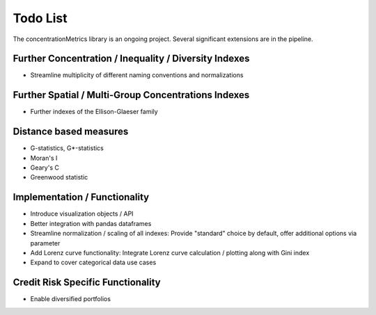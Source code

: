 Todo List
==================
The concentrationMetrics library is an ongoing project. Several significant extensions are in the pipeline.

Further Concentration / Inequality / Diversity Indexes
------------------------------------------------------

- Streamline multiplicity of different naming conventions and normalizations

Further Spatial / Multi-Group Concentrations Indexes
--------------------------------------

- Further indexes of the Ellison-Glaeser family

Distance based measures
------------------------
- G-statistics, G*-statistics
- Moran's I
- Geary's C
- Greenwood statistic


Implementation / Functionality
------------------------------

- Introduce visualization objects / API
- Better integration with pandas dataframes
- Streamline normalization / scaling of all indexes: Provide "standard" choice by default, offer additional options via parameter
- Add Lorenz curve functionality: Integrate Lorenz curve calculation / plotting along with Gini index
- Expand to cover categorical data use cases

Credit Risk Specific Functionality
----------------------------------
- Enable diversified portfolios